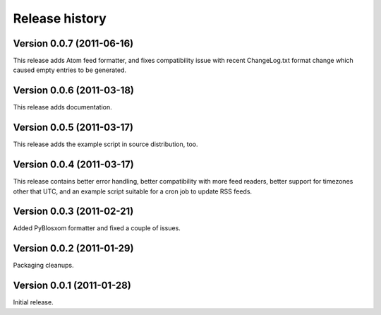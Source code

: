 Release history
===============


Version 0.0.7 (2011-06-16)
--------------------------

This release adds Atom feed formatter, and fixes compatibility issue
with recent ChangeLog.txt format change which caused empty entries to
be generated.


Version 0.0.6 (2011-03-18)
--------------------------

This release adds documentation.


Version 0.0.5 (2011-03-17)
--------------------------

This release adds the example script in source distribution, too.


Version 0.0.4 (2011-03-17)
--------------------------

This release contains better error handling, better compatibility with
more feed readers, better support for timezones other that UTC, and an
example script suitable for a cron job to update RSS feeds.


Version 0.0.3 (2011-02-21)
--------------------------

Added PyBlosxom formatter and fixed a couple of issues.


Version 0.0.2 (2011-01-29)
--------------------------

Packaging cleanups.


Version 0.0.1 (2011-01-28)
--------------------------

Initial release.
